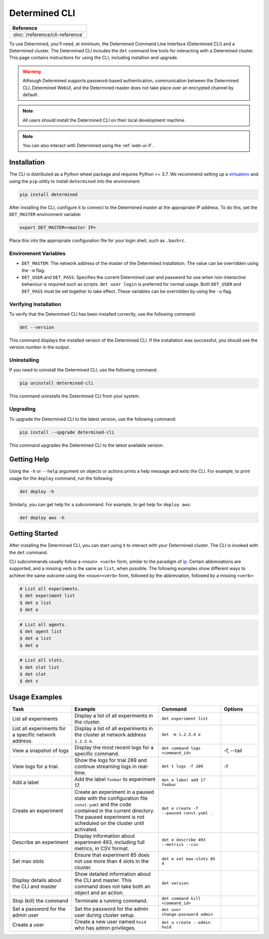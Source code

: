 .. _cli-ug:

################
 Determined CLI
################

+-----------------------------------------------+
| Reference                                     |
+===============================================+
| :doc:`/reference/cli-reference`               |
+-----------------------------------------------+

To use Determined, you'll need, at minimum, the Determined Command Line Interface (Determined CLI)
and a Determined cluster. The Determined CLI includes the ``det`` command line tools for interacting
with a Determined cluster. This page contains instructions for using the CLI, including installion
and upgrade.

.. warning::

   Although Determined supports password-based authentication, communication between the Determined
   CLI, Determined WebUI, and the Determined master does not take place over an encrypted channel by
   default.

.. note::

   All users should install the Determined CLI on their local development machine.

.. note::

   You can also interact with Determined using the :ref:`web-ui-if`.

.. _install-cli:

**************
 Installation
**************

The CLI is distributed as a Python wheel package and requires Python >= 3.7. We recommend setting up
a `virtualenv <https://virtualenv.pypa.io/en/latest/>`__ and using the ``pip`` utility to install
``determined`` into the environment:

.. code::

   pip install determined

After installing the CLI, configure it to connect to the Determined master at the appropriate IP
address. To do this, set the ``DET_MASTER`` environment variable:

.. code::

   export DET_MASTER=<master IP>

Place this into the appropriate configuration file for your login shell, such as ``.bashrc``.

Environment Variables
=====================

-  ``DET_MASTER``: The network address of the master of the Determined installation. The value can
   be overridden using the ``-m`` flag.

-  ``DET_USER`` and ``DET_PASS``: Specifies the current Determined user and password for use when
   non-interactive behaviour is required such as scripts. ``det user login`` is preferred for normal
   usage. Both ``DET_USER`` and ``DET_PASS`` must be set together to take effect. These variables
   can be overridden by using the ``-u`` flag.

Verifying Installation
======================

To verify that the Determined CLI has been installed correctly, use the following command:

.. code:: bash

   det --version

This command displays the installed version of the Determined CLI. If the installation was
successful, you should see the version number in the output.

Uninstalling
============

If you need to uninstall the Determined CLI, use the following command:

.. code:: bash

   pip uninstall determined-cli

This command uninstalls the Determined CLI from your system.

Upgrading
=========

To upgrade the Determined CLI to the latest version, use the following command:

.. code:: bash

   pip install --upgrade determined-cli

This command upgrades the Determined CLI to the latest available version.

**************
 Getting Help
**************

Using the ``-h`` or ``--help`` argument on objects or actions prints a help message and exits the
CLI. For example, to print usage for the ``deploy`` command, run the following:

.. code:: bash

   det deploy -h

Similarly, you can get help for a subcommand. For example, to get help for ``deploy aws``:

.. code:: bash

   det deploy aws -h

*****************
 Getting Started
*****************

After installing the Determined CLI, you can start using it to interact with your Determined
cluster. The CLI is invoked with the ``det`` command.

CLI subcommands usually follow a ``<noun> <verb>`` form, similar to the paradigm of `ip
<http://www.policyrouting.org/iproute2.doc.html>`__. Certain abbreviations are supported, and a
missing verb is the same as ``list``, when possible. The following examples show different ways to
achieve the same outcome using the ``<noun><verb>`` form, followed by the abbreviation, followed by
a missing ``<verb>``:

.. code:: bash

   # List all experiments.
   $ det experiment list
   $ det e list
   $ det e

.. code:: bash

   # List all agents.
   $ det agent list
   $ det a list
   $ det a

.. code:: bash

   # List all slots.
   $ det slot list
   $ det slot
   $ det s

****************
 Usage Examples
****************

.. list-table::
   :header-rows: 1
   :widths: 25 35 25 15

   -  -  Task
      -  Example
      -  Command
      -  Options

   -  -  List all experiments
      -  Display a list of all experiments in the cluster.
      -  ``det experiment list``
      -

   -  -  List all experiments for a specific network address.
      -  Display a list of all experiments in the cluster at network address ``1.2.3.4``.
      -  ``det -m 1.2.3.4 e``
      -

   -  -  View a snapshot of logs
      -  Display the most recent logs for a specific command.
      -  ``det command logs <command_id>``
      -  -f, --tail

   -  -  View logs for a trial.
      -  Show the logs for trial 289 and continue streaming logs in real-time.
      -  ``det t logs -f 289``
      -  -f

   -  -  Add a label
      -  Add the label ``foobar`` to experiment 17.
      -  ``det e label add 17 foobar``
      -

   -  -  Create an experiment

      -  Create an experiment in a paused state with the configuration file ``const.yaml`` and the
         code contained in the current directory. The paused experiment is not scheduled on the
         cluster until activated.

      -  ``det e create -f --paused const.yaml .``

      -

   -  -  Describe an experiment
      -  Display information about experiment 493, including full metrics, in CSV format.
      -  ``det e describe 493 --metrics --csv``
      -

   -  -  Set max slots
      -  Ensure that experiment 85 does not use more than 4 slots in the cluster.
      -  ``det e set max-slots 85 4``
      -

   -  -  Display details about the CLI and master
      -  Show detailed information about the CLI and master. This command does not take both an
         object and an action.
      -  ``det version``
      -

   -  -  Stop (kill) the command
      -  Terminate a running command.
      -  ``det command kill <command_id>``
      -

   -  -  Set a password for the admin user
      -  Set the password for the admin user during cluster setup.
      -  ``det user change-password admin``
      -

   -  -  Create a user
      -  Create a new user named ``hoid`` who has admin privileges.
      -  ``det u create --admin hoid``
      -
